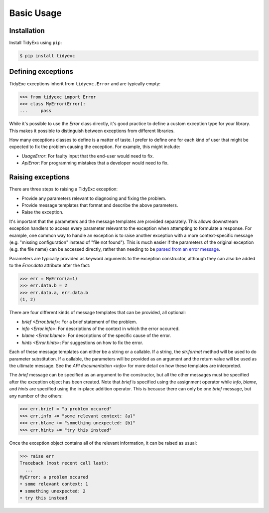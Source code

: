 ***********
Basic Usage
***********

Installation
============
Install TidyExc using ``pip``:

.. code-block:: console

  $ pip install tidyexc

Defining exceptions
===================
TidyExc exceptions inherit from ``tidyexc.Error`` and are typically empty:

.. code-block::

  >>> from tidyexc import Error
  >>> class MyError(Error):
  ...     pass

While it's possible to use the `Error` class directly, it's good practice to 
define a custom exception type for your library.  This makes it possible to 
distinguish between exceptions from different libraries.

How many exceptions classes to define is a matter of taste.  I prefer to define 
one for each kind of user that might be expected to fix the problem causing the 
exception.  For example, this might include:

- *UsageError*: For faulty input that the end-user would need to fix.
- *ApiError*: For programming mistakes that a developer would need to fix.

Raising exceptions
==================
There are three steps to raising a TidyExc exception:

- Provide any parameters relevant to diagnosing and fixing the problem.

- Provide message templates that format and describe the above parameters.

- Raise the exception.

It's important that the parameters and the message templates are provided 
separately.  This allows downstream exception handlers to access every 
parameter relevant to the exception when attempting to formulate a response.
For example, one common way to handle an exception is to raise another 
exception with a more context-specific message (e.g. "missing configuration" 
instead of "file not found").  This is much easier if the parameters of the 
original exception (e.g. the file name) can be accessed directly, rather than 
needing to be `parsed from an error message`__.

__ https://stackoverflow.com/questions/27779375/get-better-parse-error-message-from-elementtree

Parameters are typically provided as keyword arguments to the exception 
constructor, although they can also be added to the `Error.data` attribute 
after the fact:

.. code-block:: pycon

  >>> err = MyError(a=1)
  >>> err.data.b = 2
  >>> err.data.a, err.data.b
  (1, 2)

There are four different kinds of message templates that can be provided, all 
optional:

- `brief <Error.brief>`: For a brief statement of the problem.
- `info <Error.info>`: For descriptions of the context in which the error 
  occurred.
- `blame <Error.blame>`: For descriptions of the specific cause of the error.
- `hints <Error.hints>`: For suggestions on how to fix the error.

Each of these message templates can either be a string or a callable.  If a 
string, the `str.format` method will be used to do parameter substitution.  If 
a callable, the parameters will be provided as an argument and the return value 
will be used as the ultimate message.  See the `API documentation <info>` for 
more detail on how these templates are interpreted.

The `brief` message can be specified as an argument to the constructor, but all 
the other messages must be specified after the exception object has been 
created.  Note that `brief` is specified using the assignment operator while 
`info`, `blame`, and `hints` are specified using the in-place addition 
operator.  This is because there can only be one `brief` message, but any 
number of the others:

.. code-block:: pycon

  >>> err.brief = "a problem occured"
  >>> err.info += "some relevant context: {a}"
  >>> err.blame += "something unexpected: {b}"
  >>> err.hints += "try this instead"

Once the exception object contains all of the relevant information, it can be 
raised as usual:

.. code-block:: pycon

  >>> raise err
  Traceback (most recent call last):
    ...
  MyError: a problem occured
  • some relevant context: 1
  ✖ something unexpected: 2
  • try this instead

.. _`tidyverse style guide`: https://style.tidyverse.org/error-messages.html
